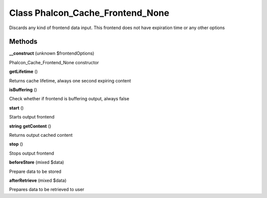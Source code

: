 Class **Phalcon_Cache_Frontend_None**
=====================================

Discards any kind of frontend data input. This frontend does not have expiration time or any other options

Methods
---------

**__construct** (unknown $frontendOptions)

Phalcon_Cache_Frontend_None constructor

**getLifetime** ()

Returns cache lifetime, always one second expiring content

**isBuffering** ()

Check whether if frontend is buffering output, always false

**start** ()

Starts output frontend

**string** **getContent** ()

Returns output cached content

**stop** ()

Stops output frontend

**beforeStore** (mixed $data)

Prepare data to be stored

**afterRetrieve** (mixed $data)

Prepares data to be retrieved to user

